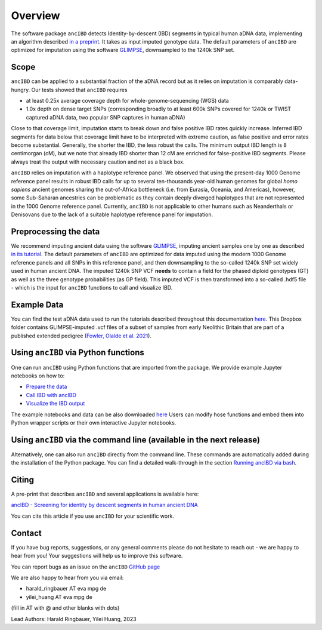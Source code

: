 Overview
============

The software package ``ancIBD`` detects Identity-by-descent (IBD) segments in typical human aDNA data, implementing an algorithm described `in a preprint <https://doi.org/10.1101/2023.03.08.531671>`_. It takes as input imputed genotype data. The default parameters of ``ancIBD`` are optimized for imputation using the software `GLIMPSE <https://odelaneau.github.io/GLIMPSE/glimpse1/index.html>`_, downsampled to the 1240k SNP set.

Scope
**********

``ancIBD`` can be applied to a substantial fraction of the aDNA record but as it relies on imputation is comparably data-hungry. Our tests showed that ``ancIBD`` requires 

- at least 0.25x average coverage depth for whole-genome-sequencing (WGS) data 
- 1.0x depth on dense target SNPs (corresponding broadly to at least 600k SNPs covered for 1240k or TWIST captured aDNA data, two popular SNP captures in human aDNA)

Close to that coverage limit, imputation starts to break down and false positive IBD rates quickly increase. Inferred IBD segments for data below that coverage limit have to be interpreted with extreme caution, as false positive and error rates become substantial. Generally, the shorter the IBD, the less robust the calls. The minimum output IBD length is 8 centimorgan (cM), but we note that already IBD shorter than 12 cM are enriched for false-positive IBD segments. Please always treat the output with necessary caution and not as a black box.

``ancIBD`` relies on imputation with a haplotype reference panel. We observed that using the present-day 1000 Genome reference panel results in robust IBD calls for up to several ten-thousands year-old human genomes for global  `homo sapiens` ancient genomes sharing the out-of-Africa bottleneck (i.e. from Eurasia, Oceania, and Americas), however, some Sub-Saharan ancestries can be problematic as they contain deeply diverged haplotypes that are not represented in the 1000 Genome reference panel. Currently, ``ancIBD`` is not applicable to other humans such as Neanderthals or Denisovans due to the lack of a suitable haplotype reference panel for imputation.

Preprocessing the data
**********
We recommend imputing ancient data using the software `GLIMPSE <https://odelaneau.github.io/GLIMPSE/glimpse1/index.html>`_, imputing ancient samples one by one as described `in its tutorial <https://odelaneau.github.io/GLIMPSE/glimpse1/tutorial_b38.html>`_. The default parameters of ``ancIBD`` are optimized for data imputed using the modern 1000 Genome reference panels and all SNPs in this reference panel, and then downsampling to the so-called 1240k SNP set widely used in human ancient DNA. The imputed 1240k SNP VCF **needs** to contain a field for the phased diploid genotypes (GT) as well as the three genotype probabilities (as GP field). This imputed VCF is then transformed into a so-called .hdf5 file - which is the input for ``ancIBD`` functions to call and visualize IBD.

Example Data
**********

You can find the test aDNA data used to run the tutorials described throughout this documentation `here <https://www.dropbox.com/sh/q18yyrffbdj1yv1/AAC1apifYB_oKB8SNrmQQ-26a?dl=0>`_. This Dropbox folder contains GLIMPSE-imputed .vcf files of a subset of samples from early Neolithic Britain that are part of a published extended pedigree (`Fowler, Olalde et al. 2021 <https://www.nature.com/articles/s41586-021-04241-4>`__).

Using ``ancIBD`` via Python functions
**********

One can run ``ancIBD`` using Python functions that are imported from the package. We provide example Jupyter notebooks on how to:

-   `Prepare the data <create_hdf5_from_vcf.ipynb>`__
-   `Call IBD with ancIBD <run_ancIBD.ipynb>`__
-   `Visualize the IBD output <plot_IBD.ipynb>`__

The example notebooks and data can be also downloaded `here <https://www.dropbox.com/sh/q18yyrffbdj1yv1/AAC1apifYB_oKB8SNrmQQ-26a?dl=0Users1>`_ Users can modify hose functions and embed them into Python wrapper scripts or their own interactive Jupyter notebooks. 

Using ``ancIBD`` via the command line (available in the next release)
**********

Alternatively, one can also run ``ancIBD`` directly from the command line. These commands are automatically added during the installation of the Python package. You can find a detailed walk-through in the section `Running ancIBD via bash <quick_start_bash.rst>`__.

Citing
**********

A pre-print that describes ``ancIBD`` and several applications is available here:

`ancIBD - Screening for identity by descent segments in human ancient DNA <https://doi.org/10.1101/2023.03.08.531671>`_

You can cite this article if you use ``ancIBD`` for your scientific work.


Contact
**********

If you have bug reports, suggestions, or any general comments please do not hesitate to reach out - we are happy to hear from you! Your suggestions will help us to improve this software.

You can report bugs as an issue on the ``ancIBD`` `GitHub page <https://github.com/hringbauer/ancIBD>`_

We are also happy to hear from you via email:

-   harald_ringbauer AT eva mpg de
-   yilei_huang AT eva mpg de

(fill in AT with @ and other blanks with dots)


Lead Authors:
Harald Ringbauer, Yilei Huang, 2023
